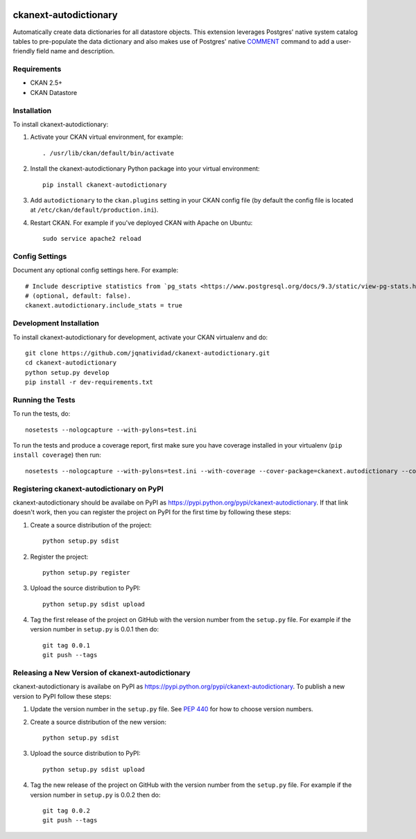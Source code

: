 .. You should enable this project on travis-ci.org and coveralls.io to make
   these badges work. The necessary Travis and Coverage config files have been
   generated for you.

.. image:: https://travis-ci.org/jqnatividad/ckanext-autodictionary.svg?branch=master
    :target: https://travis-ci.org/jqnatividad/ckanext-autodictionary

.. image:: https://coveralls.io/repos/jqnatividad/ckanext-autodictionary/badge.svg
  :target: https://coveralls.io/r/jqnatividad/ckanext-autodictionary

.. image:: https://pypip.in/download/ckanext-autodictionary/badge.svg
    :target: https://pypi.python.org/pypi//ckanext-autodictionary/
    :alt: Downloads

.. image:: https://pypip.in/version/ckanext-autodictionary/badge.svg
    :target: https://pypi.python.org/pypi/ckanext-autodictionary/
    :alt: Latest Version

.. image:: https://pypip.in/py_versions/ckanext-autodictionary/badge.svg
    :target: https://pypi.python.org/pypi/ckanext-autodictionary/
    :alt: Supported Python versions

.. image:: https://pypip.in/status/ckanext-autodictionary/badge.svg
    :target: https://pypi.python.org/pypi/ckanext-autodictionary/
    :alt: Development Status

.. image:: https://pypip.in/license/ckanext-autodictionary/badge.svg
    :target: https://pypi.python.org/pypi/ckanext-autodictionary/
    :alt: License

=============
ckanext-autodictionary
=============

.. Put a description of your extension here:
   What does it do? What features does it have?
   Consider including some screenshots or embedding a video!

Automatically create data dictionaries for all datastore objects. This extension leverages Postgres' native
system catalog tables to pre-populate the data dictionary and also makes use of Postgres' native `COMMENT <https://www.postgresql.org/docs/9.6/static/sql-comment.html>`_
command to add a user-friendly field name and description.

------------
Requirements
------------

* CKAN 2.5+
* CKAN Datastore


------------
Installation
------------

.. Add any additional install steps to the list below.
   For example installing any non-Python dependencies or adding any required
   config settings.

To install ckanext-autodictionary:

1. Activate your CKAN virtual environment, for example::

     . /usr/lib/ckan/default/bin/activate

2. Install the ckanext-autodictionary Python package into your virtual environment::

     pip install ckanext-autodictionary

3. Add ``autodictionary`` to the ``ckan.plugins`` setting in your CKAN
   config file (by default the config file is located at
   ``/etc/ckan/default/production.ini``).

4. Restart CKAN. For example if you've deployed CKAN with Apache on Ubuntu::

     sudo service apache2 reload


---------------
Config Settings
---------------

Document any optional config settings here. For example::

    # Include descriptive statistics from `pg_stats <https://www.postgresql.org/docs/9.3/static/view-pg-stats.html>`_ view
    # (optional, default: false).
    ckanext.autodictionary.include_stats = true


------------------------
Development Installation
------------------------

To install ckanext-autodictionary for development, activate your CKAN virtualenv and
do::

    git clone https://github.com/jqnatividad/ckanext-autodictionary.git
    cd ckanext-autodictionary
    python setup.py develop
    pip install -r dev-requirements.txt


-----------------
Running the Tests
-----------------

To run the tests, do::

    nosetests --nologcapture --with-pylons=test.ini

To run the tests and produce a coverage report, first make sure you have
coverage installed in your virtualenv (``pip install coverage``) then run::

    nosetests --nologcapture --with-pylons=test.ini --with-coverage --cover-package=ckanext.autodictionary --cover-inclusive --cover-erase --cover-tests


---------------------------------
Registering ckanext-autodictionary on PyPI
---------------------------------

ckanext-autodictionary should be availabe on PyPI as
https://pypi.python.org/pypi/ckanext-autodictionary. If that link doesn't work, then
you can register the project on PyPI for the first time by following these
steps:

1. Create a source distribution of the project::

     python setup.py sdist

2. Register the project::

     python setup.py register

3. Upload the source distribution to PyPI::

     python setup.py sdist upload

4. Tag the first release of the project on GitHub with the version number from
   the ``setup.py`` file. For example if the version number in ``setup.py`` is
   0.0.1 then do::

       git tag 0.0.1
       git push --tags


----------------------------------------
Releasing a New Version of ckanext-autodictionary
----------------------------------------

ckanext-autodictionary is availabe on PyPI as https://pypi.python.org/pypi/ckanext-autodictionary.
To publish a new version to PyPI follow these steps:

1. Update the version number in the ``setup.py`` file.
   See `PEP 440 <http://legacy.python.org/dev/peps/pep-0440/#public-version-identifiers>`_
   for how to choose version numbers.

2. Create a source distribution of the new version::

     python setup.py sdist

3. Upload the source distribution to PyPI::

     python setup.py sdist upload

4. Tag the new release of the project on GitHub with the version number from
   the ``setup.py`` file. For example if the version number in ``setup.py`` is
   0.0.2 then do::

       git tag 0.0.2
       git push --tags
